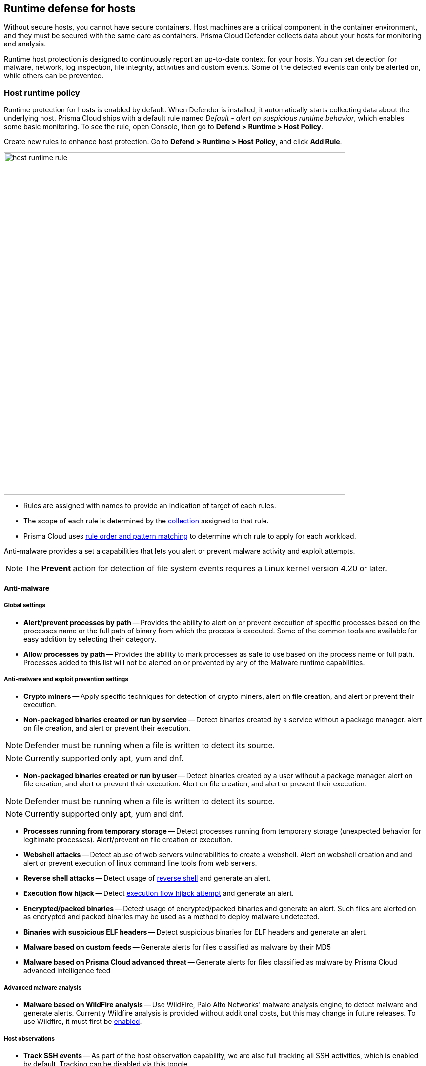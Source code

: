 == Runtime defense for hosts

Without secure hosts, you cannot have secure containers.
Host machines are a critical component in the container environment, and they must be secured with the same care as containers.
Prisma Cloud Defender collects data about your hosts for monitoring and analysis.

Runtime host protection is designed to continuously report an up-to-date context for your hosts.
You can set detection for malware, network, log inspection, file integrity, activities and custom events. Some of the detected events can only be alerted on, while others can be prevented.

=== Host runtime policy

Runtime protection for hosts is enabled by default.
When Defender is installed, it automatically starts collecting data about the underlying host.
Prisma Cloud ships with a default rule named _Default - alert on suspicious runtime behavior_, which enables some basic monitoring.
To see the rule, open Console, then go to *Defend > Runtime > Host Policy*.

Create new rules to enhance host protection.
Go to *Defend > Runtime > Host Policy*, and click *Add Rule*.

image::host_runtime_rule.png[width=700]

* Rules are assigned with names to provide an indication of target of each rules. 

* The scope of each rule is determined by the xref:../configure/collections.adoc[collection] assigned to that rule. 

* Prisma Cloud uses xref:../configure/rule_ordering_pattern_matching.adoc[rule order and pattern matching] to determine which rule to apply for each workload.

Anti-malware provides a set a capabilities that lets you alert or prevent malware activity and exploit attempts.

NOTE: The *Prevent* action for detection of file system events requires a Linux kernel version 4.20 or later.

==== Anti-malware

===== Global settings

- *Alert/prevent processes by path* -- Provides the ability to alert on or prevent execution of specific processes based on the processes name or the full path of binary from which the process is executed. Some of the common tools are available for easy addition by selecting their category.

- *Allow processes by path* -- Provides the ability to mark processes as safe to use based on the process name or full path. Processes added to this list will not be alerted on or prevented by any of the Malware runtime capabilities.

===== Anti-malware and exploit prevention settings

- *Crypto miners* -- Apply specific techniques for detection of crypto miners, alert on file creation, and alert or prevent their execution.

- *Non-packaged binaries created or run by service* -- Detect binaries created by a service without a package manager. alert on file creation, and alert or prevent their execution.

NOTE: Defender must be running when a file is written to detect its source. 

NOTE: Currently supported only apt, yum and dnf.

- *Non-packaged binaries created or run by user* -- Detect binaries created by a user without a package manager. alert on file creation, and alert or prevent their execution. Alert on file creation, and alert or prevent their execution.

NOTE: Defender must be running when a file is written to detect its source. 

NOTE: Currently supported only apt, yum and dnf.

- *Processes running from temporary storage* -- Detect processes running from temporary storage (unexpected behavior for legitimate processes). Alert/prevent on file creation or execution.

- *Webshell attacks* -- Detect abuse of web servers vulnerabilities to create a webshell. Alert on webshell creation and and alert or prevent execution of linux command line tools from web servers.

- *Reverse shell attacks* -- Detect usage of xref:../runtime_defense/incident_types/reverse_shell.adoc[reverse shell] and generate an alert.  

- *Execution flow hijack* -- Detect xref:../runtime_defense/incident_types/execution_flow_hijack_attempt.adoc[execution flow hijack attempt] and generate an alert.

- *Encrypted/packed binaries* -- Detect usage of encrypted/packed binaries and generate an alert. Such files are alerted on as encrypted and packed binaries may be used as a method to deploy malware undetected.

- *Binaries with suspicious ELF headers* -- Detect suspicious binaries for ELF headers and generate an alert.

- *Malware based on custom feeds* -- Generate alerts for files classified as malware by their MD5

- *Malware based on Prisma Cloud advanced threat* -- Generate alerts for files classified as malware by Prisma Cloud advanced intelligence feed

===== Advanced malware analysis 

- *Malware based on WildFire analysis* -- Use WildFire, Palo Alto Networks' malware analysis engine, to detect malware and generate alerts.
Currently Wildfire analysis is provided without additional costs, but this may change in future releases.
To use Wildfire, it must first be xref:../configure/wildfire.adoc[enabled].

===== Host observations
- *Track SSH events* -- As part of the host observation capability, we are also full tracking all SSH activities, which is enabled by default. Tracking can be disabled via this toggle. 

==== Networking

Networking provides customers high level of granularity in controlling network traffic based on IP, port and DNS. Customers can use their own custom rules or use Prisma Cloud advanced threat protection to alert on or prevent access to malicious sites.

[.section]
===== IP connectivity

- *Allowed IPs: -- create an approved list of IPs which access to will not generate an alert.
 
- *Denied IPs and ports* -- Create lists of listening ports, outbound internet ports and outbound IPs which access to would generate an alert.

- *Suspicious IPs based on custom feed* -- Generate alerts based on entries added to the list of suspicious or high risk IP endpoints under *Manage > System > Custom feeds > IP reputation lists* 

- *Suspicious IPs based on Prisma Cloud advanced threat protection* -- Generate alerts based on the Prisma Cloud advanced threat protection intelligence stream.

[.section]
===== DNS

When DNS monitoring is enabled, Prisma Cloud filters DNS lookups.
By default, DNS monitoring is disabled.

- *Allowed domains* -- Create an approved list of domains which access to will not generate an alert or be prevented.

- *Denied domains* -- Create a list of denied domains which access to will be alerted or prevented.

- *Suspicious domains based on Prisma Cloud Advanced threat protection* -- Generate alerts or prevent access to domains based on the Prisma Cloud advanced threat protection intelligence stream.

==== Log inspection

Prisma Cloud lets you collect and analyze operating systems and application logs for security events.
For each inspection rule, specify the log file to parse and any number of inspection expressions.
Inspection expressions support the https://github.com/google/re2/wiki/Syntax[RE2 regular expression syntax].

A number of predefined rules are provided for apps such as sshd, mongod, and nginx.

==== File integrity management (FIM)

Changes to critical files can reduce your overall security posture, and they can be the first indicator of an attack in progress.
Prisma Cloud FIM continually watches the files and directories in your monitoring profile for changes.
You can configure to FIM to detect:

* Reads or writes to sensitive files, such as certificates, secrets, and configuration files.

* Binaries written to the file system.

* Abnormally installed software.
For example, files written to a file system by programs other than apt-get.

A monitoring profile consists of rules, where each rule specifies the path to monitor, the file operation, and exceptions.

image::runtime_defense_hosts_fim_rule.png[width=600]

The file operations supported are:

* Writes to files or directories.
When you specify a directory, recursive monitoring is supported.

* Reads.
When you specify a directory, recursive monitoring isn't supported.

* Attribute changes.
The attributes watched are permissions, ownership, timestamps, and links.
When you specify a directory, recursive monitoring isn't supported.

==== Activities

Set up rules to audit xref:../audit/host_activity.adoc[host events].

==== Custom rules

For details on custom rules policy refer to xref:./custom_runtime_rules.adoc[this] section.

=== Monitoring

To view the data collected about each host, go to *Monitor > Runtime > Host Observations*, and select a host from the table.


==== Apps

The *Apps* tab lists the running programs on the host.
New apps are added to the list only on a network event.

NOTE: Prisma Cloud automatically adds some important apps to the monitoring table even if they don't have any network activity, including cron and systemd.

image::host_runtime_apps.png[width=700]

For each app, Prisma Cloud records the following details:

* Running processes (limited to 10).
* Outgoing ports (limited to 5).
* Listening ports (limited to 5).

Prisma Cloud keeps a sample of spawned processes and network activity for each monitored app, specifically:

* Spawned process -- Processes spawned by the app, including observation timestamps, user name, process (and parent process) paths, and the executed command line (limited to 10 processes).
* Outgoing ports -- Ports used by the app for outgoing network activity, including observation timestamps, the process that triggered the network activery, IP address, port, and country resolution for public IPs (limited to 5 ports). 
* Listening ports -- Ports used by the app for incoming network activity, including the listening process and observation timestamps (limited to 5 ports). 

Proc events will add the proc only to existing apps in the profile.
Defender will cache the runtime data, saving timestamps for each of the 10 processes last spawn time.

Limitations:

* Maximum of 100 apps.
* Last 10 spawned processes for each app.


==== SSH session history

The SSH events tab shows ssh commands run in interactive sessions, limited to 100 events per hour.

image::host_runtime_ssh_history.png[width=700]


==== Security updates

Prisma Cloud periodically checks for security updates.
It's implemented as a compliance check.
This feature is supported only for Ubuntu/Debian distributions with the "apt-get" package installer.

Prisma Cloud probes for security updates every time the scanner runs (every 24 hours, by default).
The check is enabled by default in *Defend > Compliance > Hosts* in the *Default - alert on critical and high* rule.

image::host_runtime_update_compliance_check.png[width=700]

The security updates tab shows pending security updates (based on a new compliance check that was added for this purpose).
Supported for Ubuntu and Debian

On each host scan, Prisma Cloud checks for available package updates marked as security updates.
If such updates are found, they're listed under the security updates tab.


=== Audits

Audits can be viewed under *Monitor > Events*.

